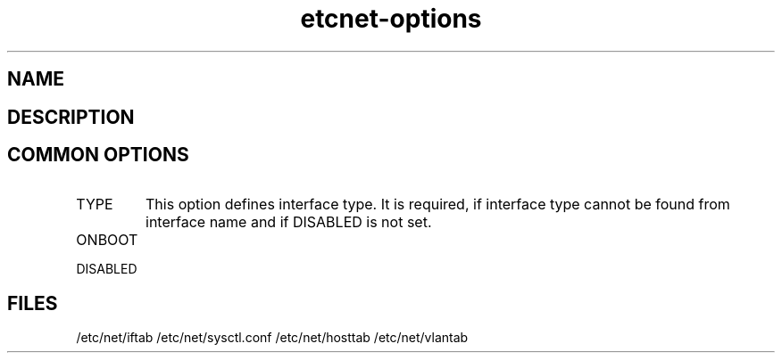 .TH "etcnet-options" "5" "0.8.0" "Denis Ovsienko <info@etcnet.org>" ""
.SH "NAME"

.SH "DESCRIPTION"

.SH "COMMON OPTIONS"
.IP TYPE
This option defines interface type. It is required, if interface type cannot be
found from interface name and if DISABLED is not set.
.IP ONBOOT
.IP DISABLED
.SH "FILES"
/etc/net/iftab
/etc/net/sysctl.conf
/etc/net/hosttab
/etc/net/vlantab
